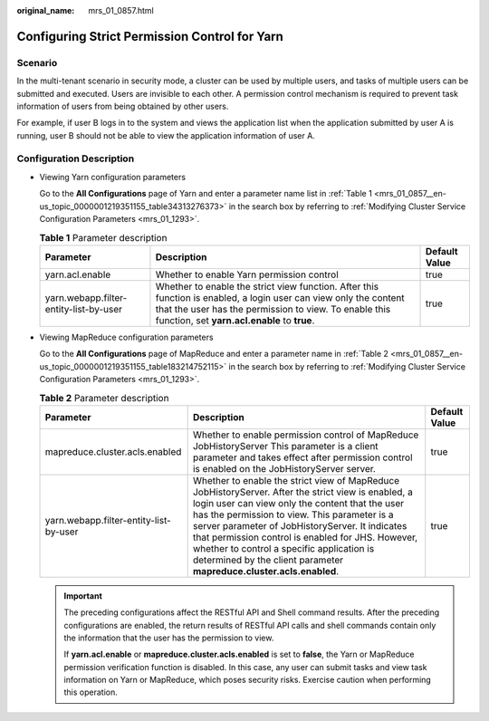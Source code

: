 :original_name: mrs_01_0857.html

.. _mrs_01_0857:

Configuring Strict Permission Control for Yarn
==============================================

Scenario
--------

In the multi-tenant scenario in security mode, a cluster can be used by multiple users, and tasks of multiple users can be submitted and executed. Users are invisible to each other. A permission control mechanism is required to prevent task information of users from being obtained by other users.

For example, if user B logs in to the system and views the application list when the application submitted by user A is running, user B should not be able to view the application information of user A.

Configuration Description
-------------------------

-  Viewing Yarn configuration parameters

   Go to the **All Configurations** page of Yarn and enter a parameter name list in :ref:`Table 1 <mrs_01_0857__en-us_topic_0000001219351155_table34313276373>` in the search box by referring to :ref:`Modifying Cluster Service Configuration Parameters <mrs_01_1293>`.

   .. _mrs_01_0857__en-us_topic_0000001219351155_table34313276373:

   .. table:: **Table 1** Parameter description

      +----------------------------------------+----------------------------------------------------------------------------------------------------------------------------------------------------------------------------------------------------------------------------+---------------+
      | Parameter                              | Description                                                                                                                                                                                                                | Default Value |
      +========================================+============================================================================================================================================================================================================================+===============+
      | yarn.acl.enable                        | Whether to enable Yarn permission control                                                                                                                                                                                  | true          |
      +----------------------------------------+----------------------------------------------------------------------------------------------------------------------------------------------------------------------------------------------------------------------------+---------------+
      | yarn.webapp.filter-entity-list-by-user | Whether to enable the strict view function. After this function is enabled, a login user can view only the content that the user has the permission to view. To enable this function, set **yarn.acl.enable** to **true**. | true          |
      +----------------------------------------+----------------------------------------------------------------------------------------------------------------------------------------------------------------------------------------------------------------------------+---------------+

-  Viewing MapReduce configuration parameters

   Go to the **All Configurations** page of MapReduce and enter a parameter name in :ref:`Table 2 <mrs_01_0857__en-us_topic_0000001219351155_table183214752115>` in the search box by referring to :ref:`Modifying Cluster Service Configuration Parameters <mrs_01_1293>`.

   .. _mrs_01_0857__en-us_topic_0000001219351155_table183214752115:

   .. table:: **Table 2** Parameter description

      +----------------------------------------+-------------------------------------------------------------------------------------------------------------------------------------------------------------------------------------------------------------------------------------------------------------------------------------------------------------------------------------------------------------------------------------------------------------------------------------+---------------+
      | Parameter                              | Description                                                                                                                                                                                                                                                                                                                                                                                                                         | Default Value |
      +========================================+=====================================================================================================================================================================================================================================================================================================================================================================================================================================+===============+
      | mapreduce.cluster.acls.enabled         | Whether to enable permission control of MapReduce JobHistoryServer This parameter is a client parameter and takes effect after permission control is enabled on the JobHistoryServer server.                                                                                                                                                                                                                                        | true          |
      +----------------------------------------+-------------------------------------------------------------------------------------------------------------------------------------------------------------------------------------------------------------------------------------------------------------------------------------------------------------------------------------------------------------------------------------------------------------------------------------+---------------+
      | yarn.webapp.filter-entity-list-by-user | Whether to enable the strict view of MapReduce JobHistoryServer. After the strict view is enabled, a login user can view only the content that the user has the permission to view. This parameter is a server parameter of JobHistoryServer. It indicates that permission control is enabled for JHS. However, whether to control a specific application is determined by the client parameter **mapreduce.cluster.acls.enabled**. | true          |
      +----------------------------------------+-------------------------------------------------------------------------------------------------------------------------------------------------------------------------------------------------------------------------------------------------------------------------------------------------------------------------------------------------------------------------------------------------------------------------------------+---------------+

   .. important::

      The preceding configurations affect the RESTful API and Shell command results. After the preceding configurations are enabled, the return results of RESTful API calls and shell commands contain only the information that the user has the permission to view.

      If **yarn.acl.enable** or **mapreduce.cluster.acls.enabled** is set to **false**, the Yarn or MapReduce permission verification function is disabled. In this case, any user can submit tasks and view task information on Yarn or MapReduce, which poses security risks. Exercise caution when performing this operation.
